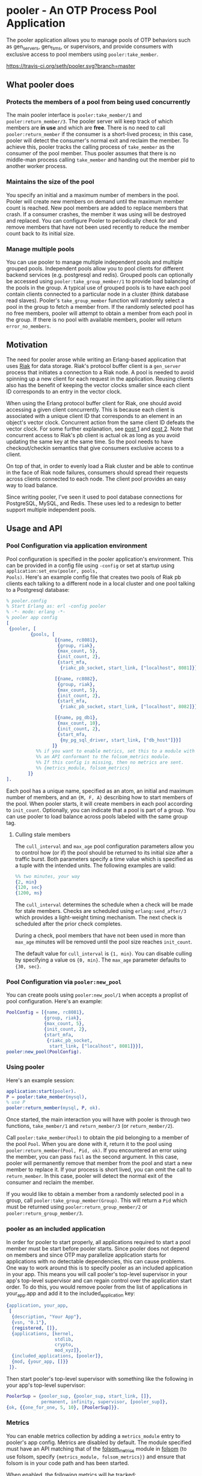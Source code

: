* pooler - An OTP Process Pool Application

The pooler application allows you to manage pools of OTP behaviors
such as gen_servers, gen_fsms, or supervisors, and provide consumers
with exclusive access to pool members using =pooler:take_member=.

#+ATTR_HTML: alt="Build status images" title="Build status on Travis-CI"
[[https://travis-ci.org/seth/pooler][https://travis-ci.org/seth/pooler.svg?branch=master]]

** What pooler does

*** Protects the members of a pool from being used concurrently

The main pooler interface is =pooler:take_member/1= and
=pooler:return_member/3=.  The pooler server will keep track of which
members are *in use* and which are *free*.  There is no need to call
=pooler:return_member= if the consumer is a short-lived process; in
this case, pooler will detect the consumer's normal exit and reclaim
the member.  To achieve this, pooler tracks the calling process of
=take_member= as the consumer of the pool member.  Thus pooler assumes
that there is no middle-man process calling =take_member= and handing
out the member pid to another worker process.

*** Maintains the size of the pool

You specify an initial and a maximum number of members in the pool.
Pooler will create new members on demand until the maximum member
count is reached.  New pool members are added to replace members that
crash.  If a consumer crashes, the member it was using will be
destroyed and replaced.  You can configure Pooler to periodically
check for and remove members that have not been used recently to
reduce the member count back to its initial size.

*** Manage multiple pools

You can use pooler to manage multiple independent pools and multiple
grouped pools. Independent pools allow you to pool clients for
different backend services (e.g. postgresql and redis). Grouped pools
can optionally be accessed using =pooler:take_group_member/1= to
provide load balancing of the pools in the group. A typical use of
grouped pools is to have each pool contain clients connected to a
particular node in a cluster (think database read slaves).  Pooler's
=take_group_member= function will randomly select a pool in the group
to fetch a member from.  If the randomly selected pool has no free
members, pooler will attempt to obtain a member from each pool in the
group.  If there is no pool with available members, pooler will return
=error_no_members=.

** Motivation

The need for pooler arose while writing an Erlang-based application
that uses [[https://wiki.basho.com/display/RIAK/][Riak]] for data storage.  Riak's protocol buffer client is a
=gen_server= process that initiates a connection to a Riak node.  A
pool is needed to avoid spinning up a new client for each request in
the application.  Reusing clients also has the benefit of keeping the
vector clocks smaller since each client ID corresponds to an entry in
the vector clock.

When using the Erlang protocol buffer client for Riak, one should
avoid accessing a given client concurrently.  This is because each
client is associated with a unique client ID that corresponds to an
element in an object's vector clock.  Concurrent action from the same
client ID defeats the vector clock.  For some further explanation,
see [[http://lists.basho.com/pipermail/riak-users_lists.basho.com/2010-September/001900.html][post 1]] and [[http://lists.basho.com/pipermail/riak-users_lists.basho.com/2010-September/001904.html][post 2]].  Note that concurrent access to Riak's pb client is
actual ok as long as you avoid updating the same key at the same
time.  So the pool needs to have checkout/checkin semantics that give
consumers exclusive access to a client.

On top of that, in order to evenly load a Riak cluster and be able to
continue in the face of Riak node failures, consumers should spread
their requests across clients connected to each node.  The client pool
provides an easy way to load balance.

Since writing pooler, I've seen it used to pool database connections
for PostgreSQL, MySQL, and Redis. These uses led to a redesign to
better support multiple independent pools.

** Usage and API

*** Pool Configuration via application environment

Pool configuration is specified in the pooler application's
environment.  This can be provided in a config file using =-config= or
set at startup using =application:set_env(pooler, pools,
Pools)=. Here's an example config file that creates two pools of
Riak pb clients each talking to a different node in a local cluster
and one pool talking to a Postgresql database:

#+BEGIN_SRC erlang
  % pooler.config
  % Start Erlang as: erl -config pooler
  % -*- mode: erlang -*-
  % pooler app config
  [
   {pooler, [
           {pools, [
                    [{name, rc8081},
                     {group, riak},
                     {max_count, 5},
                     {init_count, 2},
                     {start_mfa,
                      {riakc_pb_socket, start_link, ["localhost", 8081]}}],

                    [{name, rc8082},
                     {group, riak},
                     {max_count, 5},
                     {init_count, 2},
                     {start_mfa,
                      {riakc_pb_socket, start_link, ["localhost", 8082]}}],

                    [{name, pg_db1},
                     {max_count, 10},
                     {init_count, 2},
                     {start_mfa,
                      {my_pg_sql_driver, start_link, ["db_host"]}}]
                   ]}
             %% if you want to enable metrics, set this to a module with
             %% an API conformant to the folsom_metrics module.
             %% If this config is missing, then no metrics are sent.
             %% {metrics_module, folsom_metrics}
          ]}
  ].
#+END_SRC

Each pool has a unique name, specified as an atom, an initial and maximum number of members,
and an ={M, F, A}= describing how to start members of the pool.  When
pooler starts, it will create members in each pool according to
=init_count=. Optionally, you can indicate that a pool is part of a
group. You can use pooler to load balance across pools labeled with
the same group tag.

**** Culling stale members

The =cull_interval= and =max_age= pool configuration parameters allow
you to control how (or if) the pool should be returned to its initial
size after a traffic burst. Both parameters specify a time value which
is specified as a tuple with the intended units. The following
examples are valid:

#+BEGIN_SRC erlang
%% two minutes, your way
{2, min}
{120, sec}
{1200, ms}
#+END_SRC

The =cull_interval= determines the schedule when a check will be made
for stale members. Checks are scheduled using =erlang:send_after/3=
which provides a light-weight timing mechanism. The next check is
scheduled after the prior check completes.

During a check, pool members that have not been used in more than
=max_age= minutes will be removed until the pool size reaches
=init_count=.

The default value for =cull_interval= is ={1, min}=. You can disable
culling by specifying a value os ={0, min}=. The =max_age= parameter
defaults to ={30, sec}=.

*** Pool Configuration via =pooler:new_pool=
You can create pools using =pooler:new_pool/1= when accepts a
proplist of pool configuration. Here's an example:
#+BEGIN_SRC erlang
PoolConfig = [{name, rc8081},
              {group, riak},
              {max_count, 5},
              {init_count, 2},
              {start_mfa,
               {riakc_pb_socket,
                start_link, ["localhost", 8081]}}],
pooler:new_pool(PoolConfig).
#+END_SRC
*** Using pooler

Here's an example session:

#+BEGIN_SRC erlang
application:start(pooler).
P = pooler:take_member(mysql),
% use P
pooler:return_member(mysql, P, ok).
#+END_SRC

Once started, the main interaction you will have with pooler is
through two functions, =take_member/1= and =return_member/3= (or
=return_member/2=).

Call =pooler:take_member(Pool)= to obtain the pid belonging to a
member of the pool =Pool=.  When you are done with it, return it to
the pool using =pooler:return_member(Pool, Pid, ok)=.  If you
encountered an error using the member, you can pass =fail= as the
second argument.  In this case, pooler will permanently remove that
member from the pool and start a new member to replace it.  If your
process is short lived, you can omit the call to =return_member=.  In
this case, pooler will detect the normal exit of the consumer and
reclaim the member.

If you would like to obtain a member from a randomly selected pool in
a group, call =pooler:take_group_member(Group)=. This will return a
=Pid= which must be returned using =pooler:return_group_member/2= or
=pooler:return_group_member/3=.

*** pooler as an included application

In order for pooler to start properly, all applications required to
start a pool member must be start before pooler starts. Since pooler
does not depend on members and since OTP may parallelize application
starts for applications with no detectable dependencies, this can
cause problems. One way to work around this is to specify pooler as an
included application in your app. This means you will call pooler's
top-level supervisor in your app's top-level supervisor and can regain
control over the application start order. To do this, you would remove
pooler from the list of applications in your_app.app and add
it to the included_application key:

#+BEGIN_SRC erlang
{application, your_app,
 [
  {description, "Your App"},
  {vsn, "0.1"},
  {registered, []},
  {applications, [kernel,
                  stdlib,
                  crypto,
                  mod_xyz]},
  {included_applications, [pooler]},
  {mod, {your_app, []}}
 ]}.
#+END_SRC

Then start pooler's top-level supervisor with something like the
following in your app's top-level supervisor:

#+BEGIN_SRC erlang
PoolerSup = {pooler_sup, {pooler_sup, start_link, []},
             permanent, infinity, supervisor, [pooler_sup]},
{ok, {{one_for_one, 5, 10}, [PoolerSup]}}.
#+END_SRC

*** Metrics
You can enable metrics collection by adding a =metrics_module= entry
to pooler's app config. Metrics are disabled by default. The module
specified must have an API matching that of the [[https://github.com/boundary/folsom/blob/master/src/folsom_metrics.erl][folsom_metrics]] module
in [[https://github.com/boundary/folsom][folsom]] (to use folsom, specify ={metrics_module, folsom_metrics}}=
and ensure that folsom is in your code path and has been started.

When enabled, the following metrics will be tracked:

| Metric Label                  | Description                                                                 |
| pooler.POOL_NAME.take_rate    | meter recording rate at which take_member is called                         |
| pooler.error_no_members_count | counter indicating how many times take_member has returned error_no_members |
| pooler.killed_free_count      | counter how many members have been killed when in the free state            |
| pooler.killed_in_use_count    | counter how many members have been killed when in the in_use state          |
| pooler.event                  | history various error conditions                                            |

*** Demo Quick Start

1. Clone the repo:
   #+BEGIN_EXAMPLE
   git clone https://github.com/seth/pooler.git
   #+END_EXAMPLE
2. Build and run tests:
   #+BEGIN_EXAMPLE
   cd pooler; make && make test
   #+END_EXAMPLE
3. Start a demo
   #+BEGIN_EXAMPLE
   erl -pa .eunit ebin -config demo

   Erlang R16B03 (erts-5.10.4) [source] [64-bit] [smp:8:8] [async-threads:10] [kernel-poll:false]

   Eshell V5.10.4  (abort with ^G)
   1> application:start(pooler).
   ok
   2> M = pooler:take_member(pool1).
   <0.44.0>
   3> pooled_gs:get_id(M).
   {"p1",#Ref<0.0.0.38>}
   4> M2 = pooler:take_member(pool1).
   <0.45.0>
   5> pooled_gs:get_id(M2).
   {"p1",#Ref<0.0.0.40>}
   6> pooler:return_member(pool1, M, ok).
   ok
   7> pooler:return_member(pool1, M2, ok).
   ok
   #+END_EXAMPLE

** Implementation Notes
*** Overview of supervision

[[./doc/pooler-sup-tree.png]]

The top-level supervisor is pooler_sup. It supervises one supervisor
for each pool configured in pooler's app config.

At startup, a pooler_NAME_pool_sup is started for each pool described in
pooler's app config with NAME matching the name attribute of the
config.

The pooler_NAME_pool_sup starts the gen_server that will register with
pooler_NAME_pool as well as a pooler_NAME_member_sup that will be used
to start and supervise the members of this pool. The
pooler_starter_sup is used to start temporary workers used for
managing async member start.

pooler_sup:                one_for_one
pooler_NAME_pool_sup:      all_for_one
pooler_NAME_member_sup:    simple_one_for_one
pooler_starter_sup:        simple_one_for_one

Groups of pools are managed using the pg2 application. This imposes a
requirement to set a configuration parameter on the kernel application
in an OTP release. Like this in sys.config:
#+begin_src erlang
{kernel, [{start_pg2, true}]}
#+end_src

** License
Pooler is licensed under the Apache License Version 2.0.  See the
[[file:LICENSE][LICENSE]] file for details.

#+OPTIONS: ^:{}
